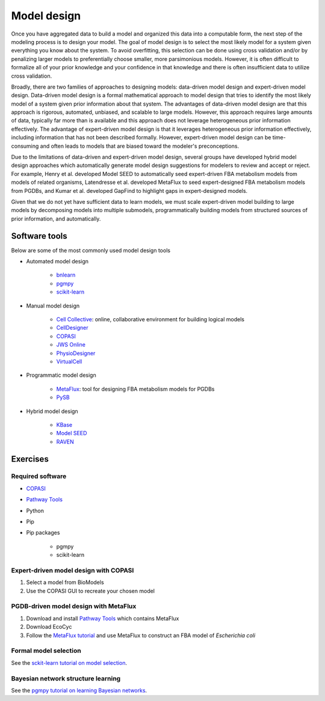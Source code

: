 Model design
============
Once you have aggregated data to build a model and organized this data into a computable form, the next step of the modeling process is to design your model. The goal of model design is to select the most likely model for a system given everything you know about the system. To avoid overfitting, this selection can be done using cross validation and/or by penalizing larger models to preferentially choose smaller, more parsimonious models. However, it is often difficult to formalize all of your prior knowledge and your confidence in that knowledge and there is often insufficient data to utilize cross validation.

Broadly, there are two families of approaches to designing models: data-driven model design and expert-driven model design. Data-driven model design is a formal mathematical approach to model design that tries to identify the most likely model of a system given prior information about that system. The advantages of data-driven model design are that this approach is rigorous, automated, unbiased, and scalable to large models. However, this approach requires large amounts of data, typically far more than is available and this approach does not leverage heterogeneous prior information effectively. The advantage of expert-driven model design is that it leverages heterogeneous prior information effectively, including information that has not been described formally. However, expert-driven model design can be time-consuming and often leads to models that are biased toward the modeler's preconceptions.

Due to the limitations of data-driven and expert-driven model design, several groups have developed hybrid model design approaches which automatically generate model design suggestions for modelers to review and accept or reject. For example, Henry et al. developed Model SEED to automatically seed expert-driven FBA metabolism models from models of related organisms, Latendresse et al. developed MetaFlux to seed expert-designed FBA metabolism models from PGDBs, and Kumar et al. developed GapFind to highlight gaps in expert-designed models.

Given that we do not yet have sufficient data to learn models, we must scale expert-driven model building to large models by decomposing models into multiple submodels, programmatically building models from structured sources of prior information, and automatically.


Software tools
--------------
Below are some of the most commonly used model design tools

* Automated model design

    * `bnlearn <http://www.bnlearn.com/>`_
    * `pgmpy <http://pgmpy.org/>`_
    * `scikit-learn <http://scikit-learn.org/>`_

* Manual model design

    * `Cell Collective <https://cellcollective.org/>`_: online, collaborative environment for building logical models
    * `CellDesigner <http://www.celldesigner.org>`_
    * `COPASI <http://copasi.org>`_
    * `JWS Online <http://jjj.biochem.sun.ac.za>`_
    * `PhysioDesigner <http://www.physiodesigner.org>`_
    * `VirtualCell <http://vcell.org>`_

* Programmatic model design

    * `MetaFlux <http://brg.ai.sri.com/ptools>`_: tool for designing FBA metabolism models for PGDBs
    * `PySB <http://pysb.org/>`_

* Hybrid model design

    * `KBase <https://kbase.us/>`_
    * `Model SEED <http://modelseed.org/>`_
    * `RAVEN <http://biomet-toolbox.org/index.php?page=downtools-raven>`_


Exercises
---------

Required software
^^^^^^^^^^^^^^^^^

* `COPASI <http://copasi.org>`_
* `Pathway Tools <http://brg.ai.sri.com/ptools>`_
* Python
* Pip
* Pip packages

    * pgmpy
    * scikit-learn


Expert-driven model design with COPASI
^^^^^^^^^^^^^^^^^^^^^^^^^^^^^^^^^^^^^^

#. Select a model from BioModels
#. Use the COPASI GUI to recreate your chosen model


PGDB-driven model design with MetaFlux
^^^^^^^^^^^^^^^^^^^^^^^^^^^^^^^^^^^^^^

#. Download and install `Pathway Tools <http://brg.ai.sri.com/ptools>`_ which contains MetaFlux
#. Download EcoCyc
#. Follow the `MetaFlux tutorial <https://bioinformatics.ai.sri.com/ptools/tutorial/sessions/flux-balance-analysis/fbaTutorialSlides.pdf>`_ and use MetaFlux to construct an FBA model of *Escherichia coli*


Formal model selection
^^^^^^^^^^^^^^^^^^^^^^
See the `sckit-learn tutorial on model selection <http://scikit-learn.org/stable/tutorial/statistical_inference/model_selection.html>`_.


Bayesian network structure learning
^^^^^^^^^^^^^^^^^^^^^^^^^^^^^^^^^^^
See the `pgmpy tutorial on learning Bayesian networks <https://github.com/pgmpy/pgmpy_notebook/blob/master/notebooks/Learning%20Bayesian%20Networks%20from%20Data.ipynb>`_.

